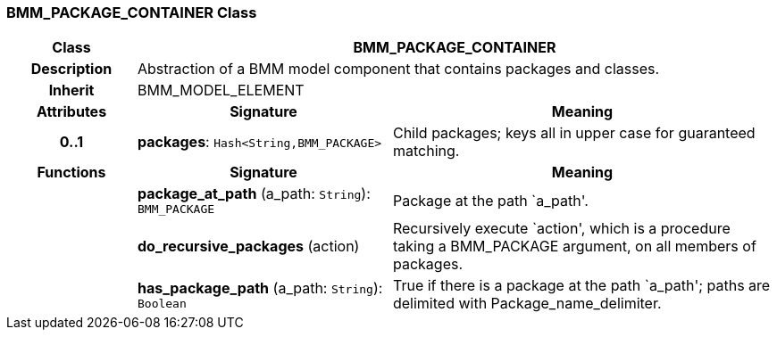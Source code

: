 === BMM_PACKAGE_CONTAINER Class

[cols="^1,2,3"]
|===
h|*Class*
2+^h|*BMM_PACKAGE_CONTAINER*

h|*Description*
2+a|Abstraction of a BMM model component that contains packages and classes.

h|*Inherit*
2+|BMM_MODEL_ELEMENT

h|*Attributes*
^h|*Signature*
^h|*Meaning*

h|*0..1*
|*packages*: `Hash<String,BMM_PACKAGE>`
a|Child packages; keys all in upper case for guaranteed matching.
h|*Functions*
^h|*Signature*
^h|*Meaning*

h|
|*package_at_path* (a_path: `String`): `BMM_PACKAGE`
a|Package at the path `a_path'.

h|
|*do_recursive_packages* (action)
a|Recursively execute `action', which is a procedure taking a BMM_PACKAGE argument, on all members of packages.

h|
|*has_package_path* (a_path: `String`): `Boolean`
a|True if there is a package at the path `a_path'; paths are delimited with Package_name_delimiter.
|===
